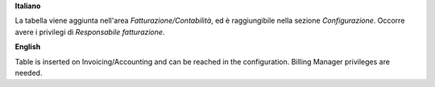 **Italiano**

La tabella viene aggiunta nell'area *Fatturazione/Contabilità*, ed è raggiungibile nella 
sezione *Configurazione*. Occorre avere i privilegi di *Responsabile fatturazione*.

**English**

Table is inserted on Invoicing/Accounting and can be reached in the configuration.
Billing Manager privileges are needed.
